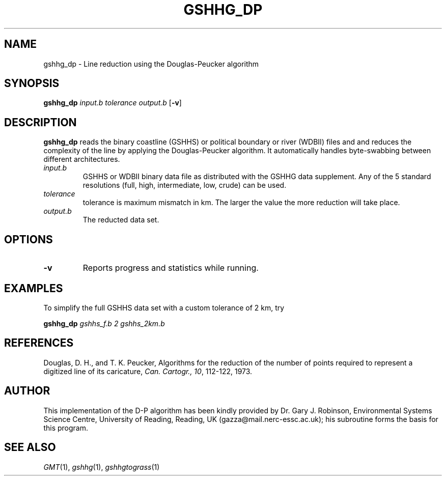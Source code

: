 .TH GSHHG_DP 1 "1 Jan 2013" "GMT 4.5.9" "Generic Mapping Tools"
.SH NAME
gshhg_dp \- Line reduction using the Douglas-Peucker algorithm
.SH SYNOPSIS
\fBgshhg_dp\fP \fIinput.b tolerance output.b\fP [\fB\-v\fP]
.SH DESCRIPTION
\fBgshhg_dp\fP reads the binary coastline (GSHHS) or political boundary or river (WDBII) files and
and reduces the complexity of the line by applying the Douglas-Peucker algorithm.  It automatically
handles byte-swabbing between different architectures.
.TP
\fIinput.b\fP
GSHHS or WDBII binary data file as distributed with the GSHHG data supplement.  Any of the
5 standard resolutions (full, high, intermediate, low, crude) can be used.
.TP
\fItolerance\fP
tolerance is maximum mismatch in km.  The larger the value the more reduction will take place.
.TP
\fIoutput.b\fP
The reducted data set.
.SH OPTIONS
.TP
\fB\-v\fP
Reports progress and statistics while running.
.SH EXAMPLES
.sp
To simplify the full GSHHS data set with a custom tolerance of 2 km, try
.sp
\fBgshhg_dp\fP \fIgshhs_f.b 2 gshhs_2km.b\fP
.SH REFERENCES
Douglas, D. H., and T. K. Peucker, Algorithms for the reduction
of the number of points required to represent a digitized line
of its caricature, \fICan. Cartogr., 10\fP, 112-122, 1973.
.SH AUTHOR
This implementation of the D-P algorithm has been kindly provided by
Dr. Gary J. Robinson, Environmental Systems Science Centre,
University of Reading, Reading, UK (gazza@mail.nerc-essc.ac.uk); his
subroutine forms the basis for this program.
.SH "SEE ALSO"
.IR GMT (1),
.IR gshhg (1),
.IR gshhgtograss (1)
